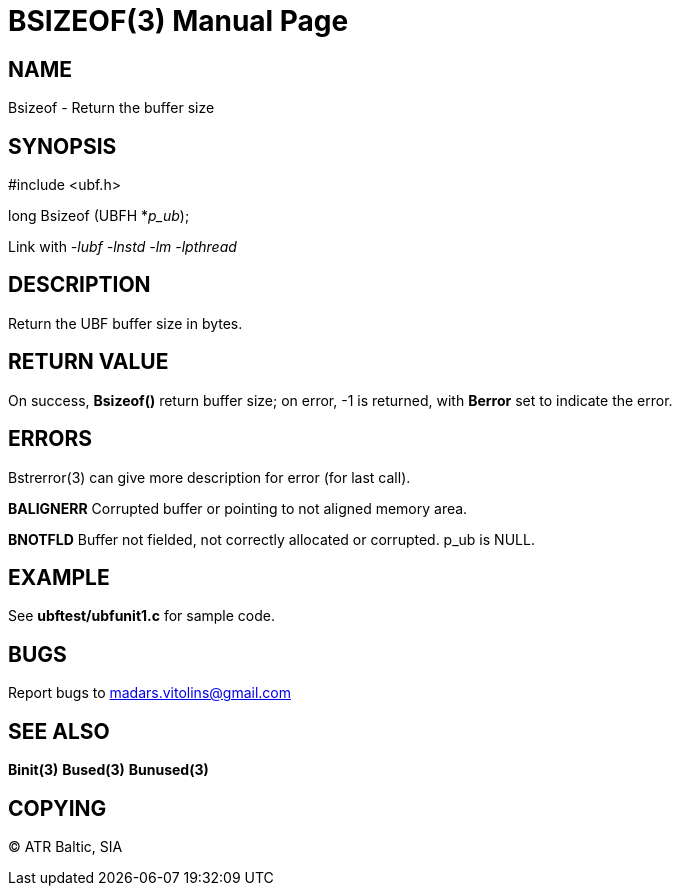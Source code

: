 BSIZEOF(3)
==========
:doctype: manpage


NAME
----
Bsizeof - Return the buffer size


SYNOPSIS
--------

#include <ubf.h>

long Bsizeof (UBFH *'p_ub');

Link with '-lubf -lnstd -lm -lpthread'

DESCRIPTION
-----------
Return the UBF buffer size in bytes.

RETURN VALUE
------------
On success, *Bsizeof()* return buffer size; on error, -1 is returned, with *Berror* set to indicate the error.


ERRORS
------
Bstrerror(3) can give more description for error (for last call).

*BALIGNERR* Corrupted buffer or pointing to not aligned memory area.

*BNOTFLD* Buffer not fielded, not correctly allocated or corrupted. p_ub is NULL.

EXAMPLE
-------
See *ubftest/ubfunit1.c* for sample code.

BUGS
----
Report bugs to madars.vitolins@gmail.com

SEE ALSO
--------
*Binit(3)* *Bused(3)* *Bunused(3)*

COPYING
-------
(C) ATR Baltic, SIA

